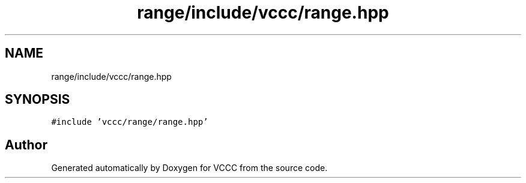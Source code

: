 .TH "range/include/vccc/range.hpp" 3 "Fri Dec 18 2020" "VCCC" \" -*- nroff -*-
.ad l
.nh
.SH NAME
range/include/vccc/range.hpp
.SH SYNOPSIS
.br
.PP
\fC#include 'vccc/range/range\&.hpp'\fP
.br

.SH "Author"
.PP 
Generated automatically by Doxygen for VCCC from the source code\&.
